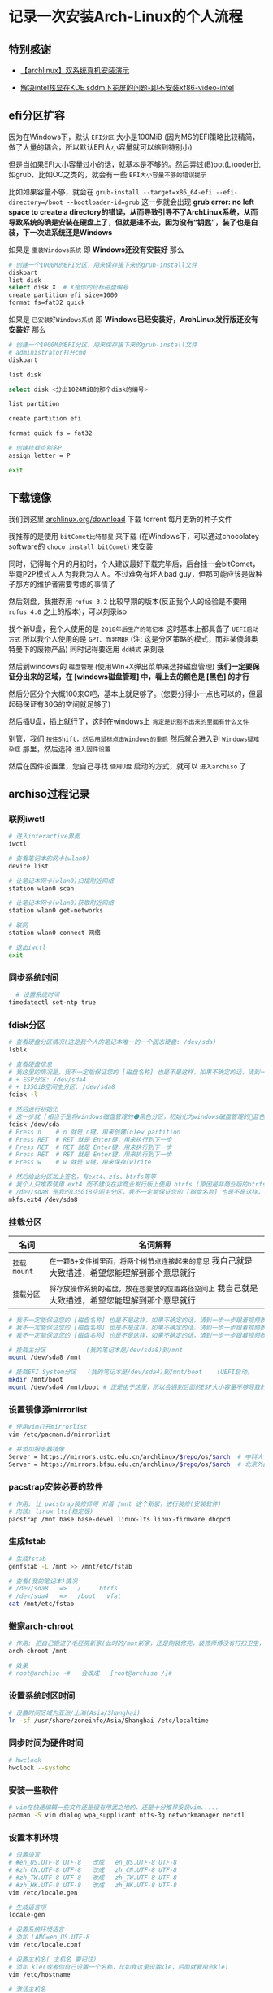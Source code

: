 * 记录一次安装Arch-Linux的个人流程

** 特别感谢

- [[https://www.bilibili.com/video/BV1ag411K725][【archlinux】双系统真机安装演示]]

- [[https://arch.icekylin.online/guide/rookie/graphic-driver#intel-%E6%A0%B8%E8%8A%AF%E6%98%BE%E5%8D%A1][解决intel核显在KDE sddm下花屏的问题-即不安装xf86-video-intel]]

** efi分区扩容

因为在Windows下，默认 ~EFI分区~ 大小是100MiB (因为MS的EFI策略比较精简，做了大量的耦合，所以默认EFI大小容量就可以缩到特别小)

但是当如果EFI大小容量过小的话，就基本是不够的。然后弄过(B)oot(L)ooder比如grub、比如OC之类的，就会有一些 ~EFI大小容量不够的错误提示~

比如如果容量不够，就会在 ~grub-install --target=x86_64-efi --efi-directory=/boot --bootloader-id=grub~ 这一步就会出现 *grub error: no left space to create a directory的错误，从而导致引导不了ArchLinux系统，从而导致系统的确是安装在硬盘上了，但就是进不去，因为没有“钥匙”，装了也是白装，下一次进系统还是Windows* 

如果是 ~重装Windows系统~ 即 *Windows还没有安装好* 那么

#+begin_src sh
  # 创建一个1000M的EFI分区，用来保存接下来的grub-install文件
  diskpart
  list disk
  select disk X  # X是你的目标磁盘编号
  create partition efi size=1000
  format fs=fat32 quick  
#+end_src

如果是 ~已安装好Windows系统~ 即 *Windows已经安装好，ArchLinux发行版还没有安装好* 那么

#+begin_src sh
  # 创建一个1000M的EFI分区，用来保存接下来的grub-install文件
  # administrator打开cmd  
  diskpart

  list disk

  select disk <分出1024MiB的那个disk的编号>

  list partition

  create partition efi

  format quick fs = fat32

  # 创建挂载点别名P
  assign letter = P

  exit  
    
#+end_src

** 下载镜像

我们到这里 [[https://archlinux.org/download/][archlinux.org/download]] 下载 torrent 每月更新的种子文件

我推荐的是使用 ~bitComet比特彗星~ 来下载 (在Windows下，可以通过chocolatey software的 ~choco install bitComet~) 来安装

同时，记得每个月的月初时，个人建议最好下载完毕后，后台挂一会bitComet，毕竟P2P模式人人为我我为人人。不过难免有坏人bad guy，但那可能应该是做种子那方的维护者需要考虑的事情了

然后刻盘，我推荐用 ~rufus 3.2~ 比较早期的版本(反正我个人的经验是不要用 ~rufus 4.0~ 之上的版本)，可以刻录iso

找个新U盘，我个人使用的是 ~2018年后生产的笔记本~ 这时基本上都具备了 ~UEFI启动方式~ 所以我个人使用的是 ~GPT、而非MBR~ (注: 这是分区策略的模式，而非某傻卵奥特曼下的废物产品) 同时记得要选用 ~dd模式~ 来刻录

然后到windows的 ~磁盘管理~ (使用Win+X弹出菜单来选择磁盘管理) *我们一定要保证分出来的区域，在 [windows磁盘管理] 中，看上去的颜色是 [黑色] 的才行*

然后分区分个大概100来G吧，基本上就足够了。(您要分得小一点也可以的，但最起码保证有30G的空间就足够了)

然后插U盘，插上就行了，这时在windows上 ~肯定是识别不出来的里面有什么文件~

别管，我们 ~按住Shift，然后用鼠标点击Windows的重启~ 然后就会进入到 ~Windows疑难杂症~ 那里，然后选择 ~进入固件设置~

然后在固件设置里，您自己寻找 ~使用U盘~ 启动的方式，就可以 ~进入archiso~ 了

** archiso过程记录

*** 联网iwctl

#+begin_src sh  
  # 进入interactive界面
  iwctl

  # 查看笔记本的网卡(wlan0)
  device list

  # 让笔记本网卡(wlan0)扫描附近网络
  station wlan0 scan

  # 让笔记本网卡(wlan0)获取附近网络
  station wlan0 get-networks

  # 联网
  station wlan0 connect 网络

  # 退出iwctl
  exit    
#+end_src

*** 同步系统时间

#+begin_src sh
  # 设置系统时间
timedatectl set-ntp true
#+end_src


*** fdisk分区

#+begin_src sh  
  # 查看硬盘分区情况(这是我个人的笔记本唯一的一个固态硬盘: /dev/sda)
  lsblk

  # 查看硬盘信息
  # 我这里的情况是，我不一定能保证您的 [磁盘名称] 也是不是这样，如果不确定的话，请到一步一步跟着视频教程来 https://www.bilibili.com/video/BV1ag411K725
  # + ESP分区: /dev/sda4
  # + 135GiB空间主分区: /dev/sda8
  fdisk -l

  # 然后进行初始化
  # 这一步就 [相当于是将windows磁盘管理的⚫黑色分区，初始化为windows磁盘管理的🔵蓝色分区，我自己就是大致描述，希望您能理解到那个意思就行]
  fdisk /dev/sda
  # Press n    # n 就是 n键，用来创建(n)ew partition
  # Press RET  # RET 就是 Enter键，用来执行到下一步
  # Press RET  # RET 就是 Enter键，用来执行到下一步
  # Press RET  # RET 就是 Enter键，用来执行到下一步
  # Press w    # w 就是 w键，用来保存(w)rite

  # 然后给此分区加上签名，有ext4、zfs、btrfs等等
  # 我个人只推荐使用 ext4 而不建议在非商业发行版上使用 btrfs (原因是非商业版的btrfs炸了没得修，个人不会修btrfs就这样)
  # /dev/sda8 是我的135GiB空间主分区，我不一定能保证您的 [磁盘名称] 也是不是这样，如果不确定的话，请到一步一步跟着视频教程来 https://www.bilibili.com/video/BV1ag411K725
  mkfs.ext4 /dev/sda8
#+end_src


*** 挂载分区

| 名词        | 名词解释                                                                              |
|-------------+--------------------------------------------------------------------------------------|
| ~挂载mount~ | ~在一颗B+文件树里面，将两个树节点连接起来的意思~ 我自己就是大致描述，希望您能理解到那个意思就行  |
| ~挂载分区~   | ~将存放操作系统的磁盘，放在想要放的位置路径空间上~ 我自己就是大致描述，希望您能理解到那个意思就行 |

#+begin_src sh  
  # 我不一定能保证您的 [磁盘名称] 也是不是这样，如果不确定的话，请到一步一步跟着视频教程来 https://www.bilibili.com/video/BV1ag411K725  
  # 我不一定能保证您的 [磁盘名称] 也是不是这样，如果不确定的话，请到一步一步跟着视频教程来 https://www.bilibili.com/video/BV1ag411K725
  # 我不一定能保证您的 [磁盘名称] 也是不是这样，如果不确定的话，请到一步一步跟着视频教程来 https://www.bilibili.com/video/BV1ag411K725

  # 挂载主分区           (我的笔记本是/dev/sda8)到/mnt
  mount /dev/sda8 /mnt

  # 挂载EFI System分区   (我的笔记本是/dev/sda4)到/mnt/boot	(UEFI启动)
  mkdir /mnt/boot
  mount /dev/sda4 /mnt/boot	# 正是由于这里，所以会遇到后面的ESP大小容量不够导致的一个小问题: grub error: no left space to create a directory.
#+end_src


*** 设置镜像源mirrorlist

#+begin_src sh  
  # 使用vim打开mirrorlist
  vim /etc/pacman.d/mirrorlist

  # 并添加服务器镜像
  Server = https://mirrors.ustc.edu.cn/archlinux/$repo/os/$arch  # 中科大
  Server = https://mirrors.bfsu.edu.cn/archlinux/$repo/os/$arch  # 北京外国语大学(广度优先搜索大学，梗来自清华源4月1日愚人节)
#+end_src


*** pacstrap安装必要的软件

#+begin_src sh
  # 作用: 让 pacstrap装修师傅 对着 /mnt 这个新家，进行装修(安装软件)
  # 内核: linux-lts(稳定版)
  pacstrap /mnt base base-devel linux-lts linux-firmware dhcpcd
#+end_src


*** 生成fstab

#+begin_src sh  
  # 生成fstab
  genfstab -L /mnt >> /mnt/etc/fstab

  # 查看(我的笔记本)情况
  # /dev/sda8   =>   /	   btrfs
  # /dev/sda4   =>   /boot   vfat
  cat /mnt/etc/fstab
#+end_src


*** 搬家arch-chroot

#+begin_src sh  
  # 作用: 把自己搬进了毛胚房新家(此时的/mnt新家，还是刚装修完，装修师傅没有打扫卫生，自己的行李还没放置进去)
  arch-chroot /mnt

  # 效果
  # root@archiso ~#   会改成   [root@archiso /]#
#+end_src


*** 设置系统时区时间

#+begin_src sh  
  # 设置时间区域为亚洲/上海(Asia/Shanghai)
  ln -sf /usr/share/zoneinfo/Asia/Shanghai /etc/localtime
#+end_src


*** 同步时间为硬件时间

#+begin_src sh  
  # hwclock  
  hwclock --systohc
#+end_src


*** 安装一些软件

#+begin_src sh  
  # vim在快速编辑一些文件还是很有用武之地的，还是十分推荐安装vim.....
  pacman -S vim dialog wpa_supplicant ntfs-3g networkmanager netctl
#+end_src


*** 设置本机环境

#+begin_src sh
# 设置语言
# #en_US.UTF-8 UTF-8   改成   en_US.UTF-8 UTF-8
# #zh_CN.UTF-8 UTF-8   改成   zh_CN.UTF-8 UTF-8
# #zh_TW.UTF-8 UTF-8   改成   zh_TW.UTF-8 UTF-8
# #zh_HK.UTF-8 UTF-8   改成   zh_HK.UTF-8 UTF-8
vim /etc/locale.gen

# 生成语言项
locale-gen

# 设置系统环境语言
# 添加 LANG=en_US.UTF-8
vim /etc/locale.conf

# 设置主机名( 主机名 要记住)
# 添加 kle(或者你自己设置一个名称，比如我这里设置kle，后面就要用到kle)
vim /etc/hostname

# 激活主机名
# 127.0.0.1 localhost
# ::1 localhost
# 127.0.1.1 kle.localdomain kle  (kle是我自己的 [主机名])
vim /etc/hosts

# 设置root密码
passwd
#+end_src


*** 设置(B)oot(L)oader

#+begin_src sh
  # 不弄会怎样？那就没有 “钥匙”
  # 导致导致系统的确是安装在硬盘上了，但就是进不去，因为没有 “钥匙”
  # 装了也是白装，下一次进系统还是Windows (即使您进入了bios固件设置，仍然只会找到windows的引导文件)
  # bootloader作用: 通过BL这类程序，来让硬件驱动软件起来，让软件跑起来(这里的软件指的是操作系统)

  # 安装os-prober，为了安装让archlinux与windows10双系统共存
  # 与时俱进: 好像说不用装这个了，但为了以防万一还是装上吧！
  pacman -S os-prober ntfs-3g
  pacman -S grub efibootmgr

  # 使用grub，从而在/boot下，生成名为grub的引导文件
  grub-install --target=x86_64-efi --efi-directory=/boot --bootloader-id=grub

  # grub-mkconfig 输出生成grub配置文件(此时环境: U盘里面，所以应该是只有 [archlinux] 该 “软件” (这里的软件指的是操作系统))
  cd /boot && mkdir grub
  cd ../
  grub-mkconfig -o /boot/grub/grub.cfg
#+end_src


*** 准备拔U盘

#+begin_src sh
  exit
  # 效果
  # [root@archiso /]#   会改成   root@archiso ~#

  # 重启，黑屏了就拔u盘，防止二次进入archiso(这得看主板那时的设置)  
  reboot

  # 备注
  # + 如果您出先了 "watchdog did not stop" 的提示，最好等待个10来分钟左右，不要拔U盘，等待了10分钟之后直接硬件关机然后再拔U盘不然装不上的，如果出现了并强行拔下来的话需要重装从这句话之上面的每一步。
  # + 反正我自己2024年4月份安装的时候，在我自己这台笔记本上是这样的
  # + 但是现在2024年10月1日的镜像不用等了，直接当电脑黑屏就能直接拔U盘了。

  # OK
  # + 如果您拔了U盘之后，一般来说就会进入到 [全新安装好的ArchLinux了]
  # + 然后我们在tty上登陆
  # + 输入 "root" 字符
  # + 输入 "您刚刚您自己设置过的密码" (密码不会回显的)
#+end_src

** 已安装好archlinux后的本机设置
*** 联网

#+begin_src sh
  # 网络连接
  # 首先，无论有线无线网络连接，都必须先开启服务
  systemctl enable NetworkManager
  systemctl start NetworkManager
  
  # 如果机器是有线网线连接: 就已经连上网了
  # 如果机器是无线连接: 必须进行下面的步骤

  # 无线联网(如果是有线的话，在开启上面的服务后就可以直接联网了)
  nmcli dev wifi list
  nmcli dev wifi connect "网络名" password "密码"
#+end_src

*** 设置SWAP交换分区

#+begin_src sh

  # 设置SWAP分区
  # 有人评价说，对于SWAP分区大小的最佳选择，是 [SWAP大小 🟰 真实内存大小 ➗ 2]，不过个人认为见仁见智，我个人笔记本内存共有8G，仅设置了2G的SWAP分区
  
  # 这里在 "/" 目录下，设置了2G(2048M)大小的SWAP分区
  dd if=/dev/zero of=/swapfile bs=1M count=2048 status=progress
  chmod 600 /swapfile
  mkswap /swapfile
  swapon /swapfile

  # 手搓一下fstab，来开启SWAP
  vim /etc/fstab

  # 使用vim来添加下面的文本
  /swapfile     none    swap      defaults                0 0
#+end_src


*** 创建日常使用的用户，而不是root用户

#+begin_src sh
   # 我的日用用户名是: kle
   useradd -m -G wheel kle

   # 然后第1次输入 日用用户名的密码
   # 然后第2次输入 日用用户名的密码
   passwd 日用用户名

   # 安装sudo
   pacman -S sudo
   
   # 编辑器设置，将vi映射成了vim，同时也是为了用visudo
   # 如果不想映射的话，执行 sudo vim /etc/sudoers 也是可以的
   ln -s /usr/bin/vim /usr/bin/vi
   
   # 编辑进行下面的修改
   visudo
   #%wheel ALL=(ALL:ALL) ALL   改成   %wheel ALL=(ALL:ALL) ALL
   
   # 切换到日用用户名，并且通过su，来给予root权限 (我自己的日用用户名是: kle)
   su kle  
#+end_src

*** 安装桌面环境DE

#+begin_src sh
  # 开启一些可用仓库源
  # #[multilib]                         改成   [multilib]
  # #include=/etc/pacman.d/mirrorlist   改成   include=/etc/pacman.d/mirrorlist
  #                                     改成   [archlinuxcn]					
  #                                     改成   Server = https://repo.archlinuxcn.org/$arch
  sudo vim /etc/pacman.conf

  # 强制开滚，保持与镜像源的同步
  sudo pacman -Syy

  # archlinuxcn的密钥环
  # + 好像是因为人手不够，删除了一个master key
  # + 导致fc教授的可信程度设置到marginal trust导致的
  # + 现在手动要信任sudo pacman -Syy后存在机器本地的fc教授farseerfc的密钥
  sudo pacman-key --lsign-key "farseerfc@archlinux.org"
  # 这一步的钩子函数运行时间，较长，因为它要给所有本地的包加上刚导入的fc教授的签名，静静等待就好。
  sudo pacman -S archlinuxcn-keyring

  # 显卡驱动
  # 推荐资料: https://wiki.archlinuxcn.org/wiki/Xorg#%E5%AE%89%E8%A3%85
  # + 比如在我个人的笔记本上，不要安装这个xf86-intel-video，否则将会导致sddm登录界面花屏闪烁
  # + 导致永远无法通过sddm切换其余的桌面环境(但是盲输密码是可以登录KDE plasma on Wayland的)
  # + 不安装xf86-video-intel时，会默认使用自带的Xorg的modesetting。
  # + mesa是OpenGL此驱动
  sudo pacman -S mesa

  # 安装界面美观、且配置现代的KDE(同时使用SDDM桌面管理器)
  sudo pacman -S xorg plasma kde-applications sddm network-manager-applet
  # + 然后一直RET(Enter)下去就行了，按个大概10来次都确定就行了
  # + 因为 https://www.bilibili.com/video/BV1ag411K725 视频教程也是全部确定的


  
  # 在约半小时后的下载并安装完毕之后，打开桌面管理器sddm
  sudo sytemctl enable sddm

  # 关闭一些服务
  sudo systemctl disable netctl

  # 开启网络服务，从而可以在下一次的每次进系统都能使用联网功能
  sudo systemctl enable NetworkManager  
#+end_src


*** 安装中文字体

#+begin_src sh
  # 安装中文字体
  sudo pacman -S wqy-microhei wqy-microhei-lite wqy-bitmapfont wqy-zenhei ttf-arphic-ukai ttf-arphic-uming adobe-source-han-sans-cn-fonts noto-fonts-cjk
#+end_src


*** 重新设置本机语言

#+begin_src sh  
  # 重新设置本机语言
  sudo vim /etc/locale.conf
  # #LANG=en_US.UTF-8   改成   LANG=zh_CN.UTF-8
#+end_src


*** 太美丽啦KDE

#+begin_src sh
sudo reboot
#+end_src


** 一些也许有用的软件

*** 中文输入法fcitx5

#+begin_src sh
  # 安装fcitx5全家桶
  # + fcitx5-im  本体
  # + fcitx5-chinese-addons 输入中文附加项
  # + fcitx5-material-color Material主题色  
  sudo pacman -S fcitx5-im fcitx5-chinese-addons fcitx5-material-color

  # 在相应的图形环境之下的软件的IM软件，均可使用fcitx5全家桶。比如我想在spectacle(KDE的截图工具，属于QT_IM_MODULE)输入中文，于是就设置QT_IM_MODULE=fcitx
  #       改成      GTK_IM_MODULE=fcitx
  #       改成      QT_IM_MODULE=fcitx
  #       改成      XMODIFIERS=@im=fcitx
  #       改成      SDL_IM_MODULE=fcitx
  sudo vim /etc/environment

  # 在KDE下，需要到 [系统设置 > 键盘 > 虚拟键盘 > 选择 "Fcitx5" (而不是 "Fcitx5 Wayland启动器(实.."))]
  # 从而来让KDE桌面环境，识别出fcitx5。从而自己在send-key时，能发C-SPC到KDE on Wayland上，进行切换输入法  
#+end_src


*** 电池充电阈值(可选)

#+begin_src sh
  # 电池充电阈值
  # + 此功能的开启，不依赖任何系统，具体需要看厂商的硬件支持
  # + 可到笔记本的相应门户网站上查询手册查看是否有这一功能
  # + 比如早期一点点的一些TP笔记本，支持充电到60%或充电到80%这2个固定的值
  # + 比如一些ASUS笔记本，支持60%到100%的80个固定的值(这我自己真的没想到支持怎么这么好？)

  # 安装电池充电阈值
  sudo pacman -S tlp

  # 停止现有的电池充电阈值服务
  sudo systemctl disable tlp
  sudo systemctl stop tlp

  # 我自己这里是当充电少于75%就开始充电，充电到80%就停下。
  sudo vim /etc/tlp.conf
  # #START_CHARGE_THRESH_BAT0=75   改成   START_CHARGE_THRESH_BAT0=75
  # #STOP_CHARGE_THRESH_BAT0=80    改成   STOP_CHARGE_THRESH_BAT0=80

  # 开启最新的电池充电阈值服务
  sudo systemctl enable tlp  
#+end_src

*** X与Wayland(可选)

| 桌面服务器(桌面协议) | 据我个人所知的DE                                                                       | 据我个人所知的WM       |
|--------------------+--------------------------------------------------------------------------------------+----------------------|
| X                  | 最稳定的桌面服务器，2024年有开发者 ~Enrico Weigelt~ 一人之力提交数占到了 83%                | i3wm、dwm, etc.      |
| Wayland            | 流行度很高的桌面服务器，说是Wayland重新实现并抽象了X桌面协议，并实现了X没有的功能比如 “倍数缩放” | Hyprland、NIRI, etc. |
| XWayland           | X 与 Wayland 之间的桥梁，从而在Wayland下运行只遵循X桌面协议的软件，比如 alacritty           | N/A                  |

所以，要在Wayland下运行只遵循X桌面协议的软件，比如在Wayland下运行alacritty的话，就需要这样
#+begin_src sh
  # 要在Wayland下运行只遵循X桌面协议的软件，比如在Wayland下运行alacritty的话，就需要这样  
  sudo vim /etc/environment

  # alacritty
  #      改成      WINIT_UNIX_BACKEND=x11 alacritty

  # kitty
  #      改成      WINIT_UNIX_BACKEND=x11 kitty  
#+end_src


*** 字体补丁(可选)

这里的字体补丁，专门指为 ~Nerd Font~ 字体打上 ~fontforge~ 补丁，fontforge脚本(字体补丁)，的实现来自于 [[https://github.com/ryanoasis][nf字体作者: ryanoasis]]

我自己使用的是，从nf字体作者ryanoasis的仓库翻出来的一个字体，是 ~SourceCodePro字体 + NF图标~ 后的字体
#+begin_src sh
  # 安装fontforge
  sudo pacman -S fontforge  

  # 下载字体(原始名称: 'Sauce Code Pro Semibold Nerd Font Complete Mono.ttf')
  # https://github.com/colfwe/dotfiles/tree/main/res/fonts(仓库地址)

  # 下载fontforge脚本(字体补丁)
  # https://github.com/ryanoasis/nerd-fonts?tab=readme-ov-file#font-patcher(仓库地址的archive此处)

  # 打字体补丁(补丁后的名称: SauceCodeProNerdFontCompleteMonoNerdFont-SemiBold.ttf)
  # fontforge --script ./font-patcher --complete 'Sauce Code Pro Semibold Nerd Font Complete Mono.ttf'

  # 安装字体
  mkdir -p ~/.local/share/fonts/
  mv SauceCodeProNerdFontCompleteMonoNerdFont-SemiBold.ttf ~/.local/share/fonts/
  sudo fc-cache -f
#+end_src


*** 包降级软件(可选)

提供命令行TUI界面，用来进行在某次pacman -Syu后，降级某个特定软件包

#+begin_src sh
  # 提供命令行TUI界面，用来进行在某次pacman -Syu后，降级某个特定软件包
  sudo pacman -S downgrade
#+end_src

